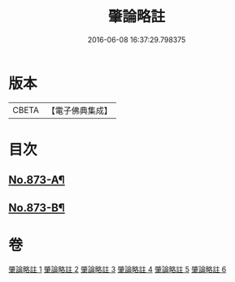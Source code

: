 #+TITLE: 肇論略註 
#+DATE: 2016-06-08 16:37:29.798375

* 版本
 |     CBETA|【電子佛典集成】|

* 目次
** [[file:KR6m0046_001.txt::001-0330a1][No.873-A¶]]
** [[file:KR6m0046_006.txt::006-0368b9][No.873-B¶]]

* 卷
[[file:KR6m0046_001.txt][肇論略註 1]]
[[file:KR6m0046_002.txt][肇論略註 2]]
[[file:KR6m0046_003.txt][肇論略註 3]]
[[file:KR6m0046_004.txt][肇論略註 4]]
[[file:KR6m0046_005.txt][肇論略註 5]]
[[file:KR6m0046_006.txt][肇論略註 6]]


